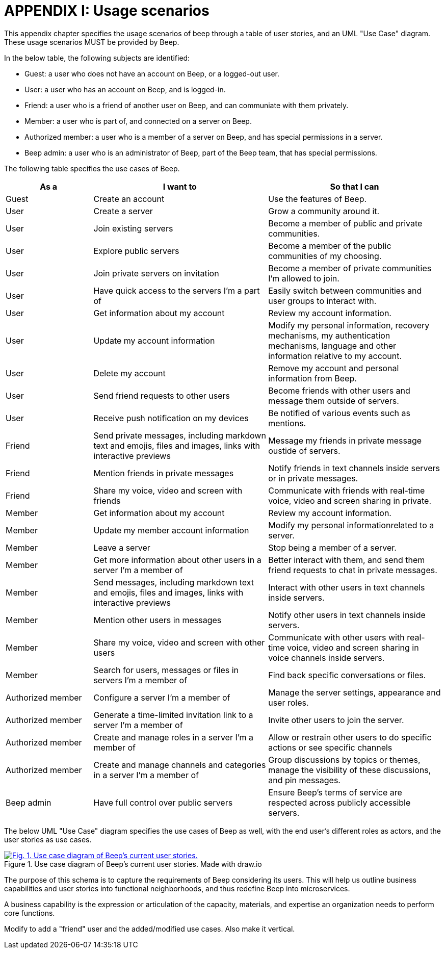 = APPENDIX I: Usage scenarios
:navtitle: Usage scenarios

This appendix chapter specifies the usage scenarios of beep through a table of user stories, and an UML "Use Case" diagram. These usage scenarios MUST be provided by Beep.

In the below table, the following subjects are identified:

- Guest: a user who does not have an account on Beep, or a logged-out user.
- User: a user who has an account on Beep, and is logged-in.
- Friend: a user who is a friend of another user on Beep, and can communiate with them privately.
- Member: a user who is part of, and connected on a server on Beep.
- Authorized member: a user who is a member of a server on Beep, and has special permissions in a server.
- Beep admin: a user who is an administrator of Beep, part of the Beep team, that has special permissions.

The following table specifies the use cases of Beep.

[cols="1,2,2"]
|===
|As a |I want to |So that I can

|Guest
|Create an account
|Use the features of Beep.


|User
|Create a server 
|Grow a community around it.

|User
|Join existing servers
|Become a member of public and private communities.

|User
|Explore public servers
|Become a member of the public communities of my choosing.

|User
|Join private servers on invitation
|Become a member of private communities I'm allowed to join.

|User
|Have quick access to the servers I'm a part of
|Easily switch between communities and user groups to interact with.

|User
|Get information about my account
|Review my account information.

|User
|Update my account information
|Modify my personal information, recovery mechanisms, my authentication mechanisms, language and other information relative to my account.

|User
|Delete my account
|Remove my account and personal information from Beep.

|User
|Send friend requests to other users
|Become friends with other users and message them outside of servers.

|User
|Receive push notification on my devices
|Be notified of various events such as mentions.


|Friend
|Send private messages, including markdown text and emojis, files and images, links with interactive previews
|Message my friends in private message oustide of servers.

|Friend
|Mention friends in private messages
|Notify friends in text channels inside servers or in private messages.

|Friend
|Share my voice, video and screen with friends
|Communicate with friends with real-time voice, video and screen sharing in private.


|Member
|Get information about my account
|Review my account information.

|Member
|Update my member account information
|Modify my personal informationrelated to a server.

|Member
|Leave a server
|Stop being a member of a server.

|Member
|Get more information about other users in a server I'm a member of
|Better interact with them, and send them friend requests to chat in private messages.

|Member
|Send messages, including markdown text and emojis, files and images, links with interactive previews
|Interact with other users in text channels inside servers.

|Member
|Mention other users in messages
|Notify other users in text channels inside servers.

|Member
|Share my voice, video and screen with other users
|Communicate with other users with real-time voice, video and screen sharing in voice channels inside servers.

|Member
|Search for users, messages or files in servers I'm a member of
|Find back specific conversations or files.


|Authorized member
|Configure a server I'm a member of
|Manage the server settings, appearance and user roles.

|Authorized member
|Generate a time-limited invitation link to a server I'm a member of
|Invite other users to join the server.

|Authorized member
|Create and manage roles in a server I'm a member of
|Allow or restrain other users to do specific actions or see specific channels

|Authorized member
|Create and manage channels and categories in a server I'm a member of
|Group discussions by topics or themes, manage the visibility of these discussions, and pin messages.


|Beep admin
|Have full control over public servers
|Ensure Beep's terms of service are respected across publicly accessible servers.

|===

The below UML "Use Case" diagram specifies the use cases of Beep as well, with the end user's different roles as actors, and the user stories as use cases.

.Use case diagram of Beep's current user stories. Made with draw.io
image::appendices/beep-uml-use-case-diagram-light.svg[Fig. 1. Use case diagram of Beep's current user stories.,link=_images/appendices/beep-uml-use-case-diagram-light.svg,window=_blank]
//I believe this diagram is unreadable. Rotate it (can't in asciidoc it seems), zoom in or cut it in parts, or remove its margins, or provide interactive zoom controls, or provide a static always-available link to an explorable version of this diagram.

The purpose of this schema is to capture the requirements of Beep considering its users. This will help us outline business capabilities and user stories into functional neighborhoods, and thus redefine Beep into microservices.
//TODO: stop the blabla between business capabilities and user stories. Time to be clear and concise, bro. Yeah.

A business capability is the expression or articulation of the capacity, materials, and expertise an organization needs to perform core functions.

Modify to add a "friend" user and the added/modified use cases.
Also make it vertical.
